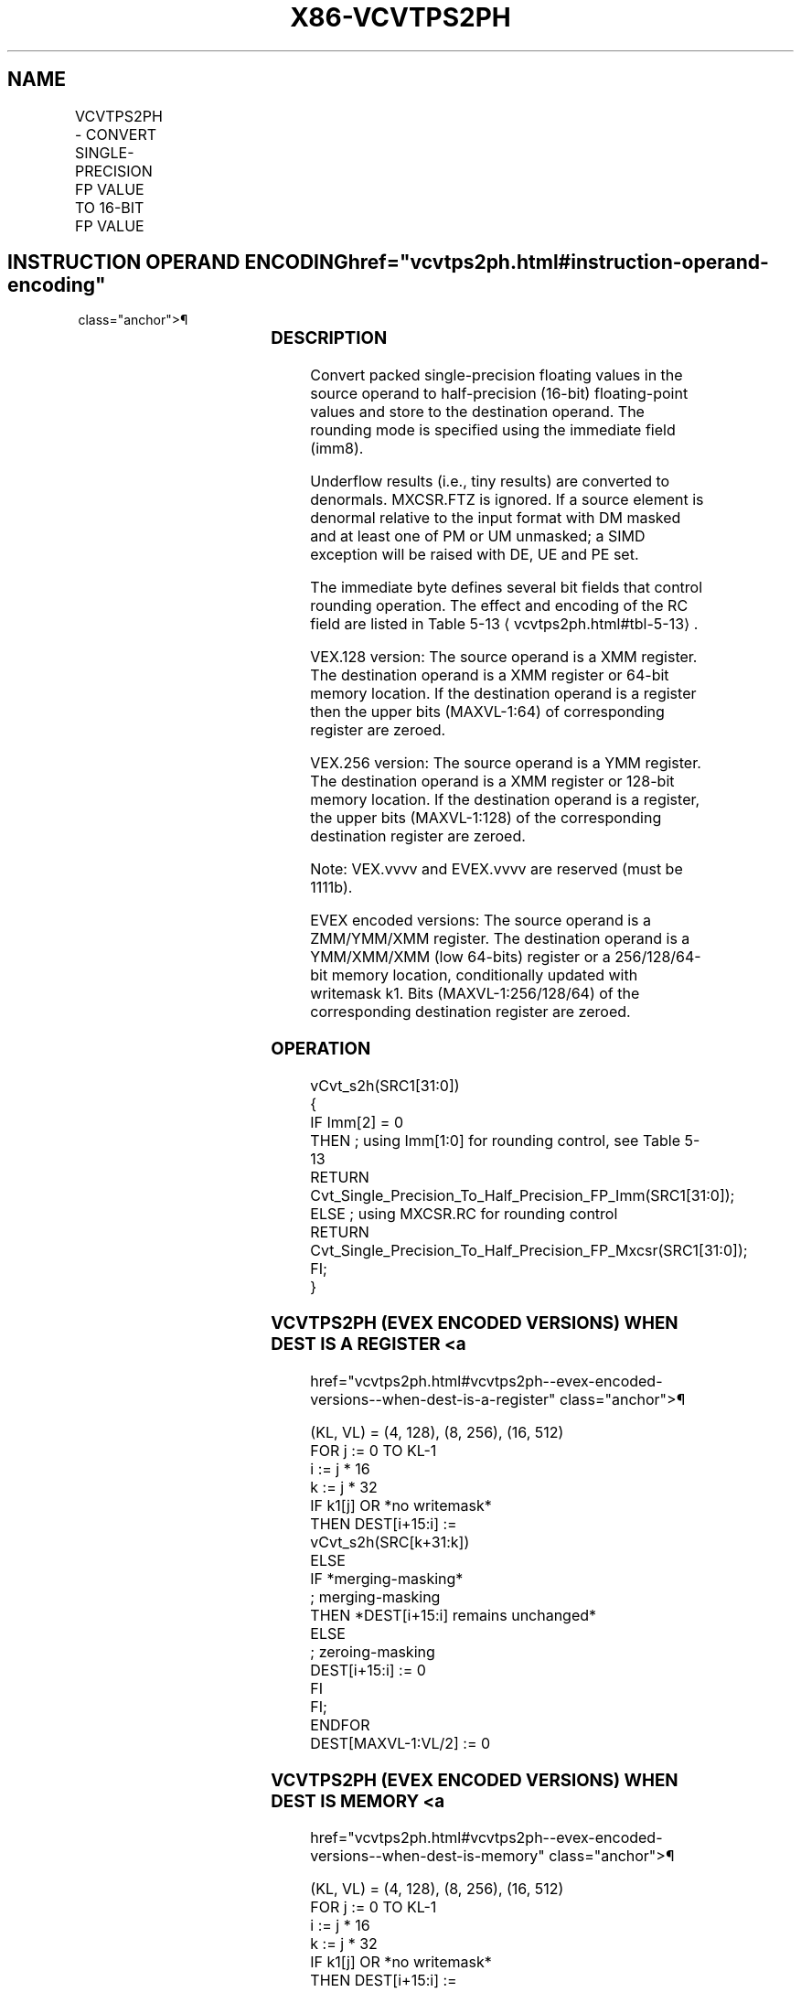'\" t
.nh
.TH "X86-VCVTPS2PH" "7" "December 2023" "Intel" "Intel x86-64 ISA Manual"
.SH NAME
VCVTPS2PH - CONVERT SINGLE-PRECISION FP VALUE TO 16-BIT FP VALUE
.TS
allbox;
l l l l l 
l l l l l .
\fBOpcode/Instruction\fP	\fBOp/En\fP	\fB64/32 Bit Mode Support\fP	\fBCPUID Feature Flag\fP	\fBDescription\fP
T{
VEX.128.66.0F3A.W0 1D /r ib VCVTPS2PH xmm1/m64, xmm2, imm8
T}	A	V/V	F16C	T{
Convert four packed single-precision floating-point values in xmm2 to packed half-precision (16-bit) floating-point values in xmm1/m64. Imm8 provides rounding controls.
T}
T{
VEX.256.66.0F3A.W0 1D /r ib VCVTPS2PH xmm1/m128, ymm2, imm8
T}	A	V/V	F16C	T{
Convert eight packed single-precision floating-point values in ymm2 to packed half-precision (16-bit) floating-point values in xmm1/m128. Imm8 provides rounding controls.
T}
T{
EVEX.128.66.0F3A.W0 1D /r ib VCVTPS2PH xmm1/m64 {k1}{z}, xmm2, imm8
T}	B	V/V	AVX512VL AVX512F	T{
Convert four packed single-precision floating-point values in xmm2 to packed half-precision (16-bit) floating-point values in xmm1/m64. Imm8 provides rounding controls.
T}
T{
EVEX.256.66.0F3A.W0 1D /r ib VCVTPS2PH xmm1/m128 {k1}{z}, ymm2, imm8
T}	B	V/V	AVX512VL AVX512F	T{
Convert eight packed single-precision floating-point values in ymm2 to packed half-precision (16-bit) floating-point values in xmm1/m128. Imm8 provides rounding controls.
T}
T{
EVEX.512.66.0F3A.W0 1D /r ib VCVTPS2PH ymm1/m256 {k1}{z}, zmm2{sae}, imm8
T}	B	V/V	AVX512F	T{
Convert sixteen packed single-precision floating-point values in zmm2 to packed half-precision (16-bit) floating-point values in ymm1/m256. Imm8 provides rounding controls.
T}
.TE

.SH INSTRUCTION OPERAND ENCODING  href="vcvtps2ph.html#instruction-operand-encoding"
class="anchor">¶

.TS
allbox;
l l l l l l 
l l l l l l .
\fBOp/En\fP	\fBTuple Type\fP	\fBOperand 1\fP	\fBOperand 2\fP	\fBOperand 3\fP	\fBOperand 4\fP
A	N/A	ModRM:r/m (w)	ModRM:reg (r)	imm8	N/A
B	Half Mem	ModRM:r/m (w)	ModRM:reg (r)	imm8	N/A
.TE

.SS DESCRIPTION
Convert packed single-precision floating values in the source operand to
half-precision (16-bit) floating-point values and store to the
destination operand. The rounding mode is specified using the immediate
field (imm8).

.PP
Underflow results (i.e., tiny results) are converted to denormals.
MXCSR.FTZ is ignored. If a source element is denormal relative to the
input format with DM masked and at least one of PM or UM unmasked; a
SIMD exception will be raised with DE, UE and PE set.

.PP
The immediate byte defines several bit fields that control rounding
operation. The effect and encoding of the RC field are listed in Table
5-13
\[la]vcvtps2ph.html#tbl\-5\-13\[ra]\&.

.PP
VEX.128 version: The source operand is a XMM register. The destination
operand is a XMM register or 64-bit memory location. If the destination
operand is a register then the upper bits (MAXVL-1:64) of corresponding
register are zeroed.

.PP
VEX.256 version: The source operand is a YMM register. The destination
operand is a XMM register or 128-bit memory location. If the destination
operand is a register, the upper bits (MAXVL-1:128) of the corresponding
destination register are zeroed.

.PP
Note: VEX.vvvv and EVEX.vvvv are reserved (must be 1111b).

.PP
EVEX encoded versions: The source operand is a ZMM/YMM/XMM register. The
destination operand is a YMM/XMM/XMM (low 64-bits) register or a
256/128/64-bit memory location, conditionally updated with writemask k1.
Bits (MAXVL-1:256/128/64) of the corresponding destination register are
zeroed.

.SS OPERATION
.EX
vCvt_s2h(SRC1[31:0])
{
IF Imm[2] = 0
THEN ; using Imm[1:0] for rounding control, see Table 5-13
    RETURN Cvt_Single_Precision_To_Half_Precision_FP_Imm(SRC1[31:0]);
ELSE ; using MXCSR.RC for rounding control
    RETURN Cvt_Single_Precision_To_Half_Precision_FP_Mxcsr(SRC1[31:0]);
FI;
}
.EE

.SS VCVTPS2PH (EVEX ENCODED VERSIONS) WHEN DEST IS A REGISTER <a
href="vcvtps2ph.html#vcvtps2ph--evex-encoded-versions--when-dest-is-a-register"
class="anchor">¶

.EX
(KL, VL) = (4, 128), (8, 256), (16, 512)
FOR j := 0 TO KL-1
    i := j * 16
    k := j * 32
    IF k1[j] OR *no writemask*
        THEN DEST[i+15:i] :=
            vCvt_s2h(SRC[k+31:k])
        ELSE
            IF *merging-masking*
                        ; merging-masking
                THEN *DEST[i+15:i] remains unchanged*
                ELSE
                        ; zeroing-masking
                    DEST[i+15:i] := 0
            FI
    FI;
ENDFOR
DEST[MAXVL-1:VL/2] := 0
.EE

.SS VCVTPS2PH (EVEX ENCODED VERSIONS) WHEN DEST IS MEMORY <a
href="vcvtps2ph.html#vcvtps2ph--evex-encoded-versions--when-dest-is-memory"
class="anchor">¶

.EX
(KL, VL) = (4, 128), (8, 256), (16, 512)
FOR j := 0 TO KL-1
    i := j * 16
    k := j * 32
    IF k1[j] OR *no writemask*
        THEN DEST[i+15:i] :=
            vCvt_s2h(SRC[k+31:k])
        ELSE
            *DEST[i+15:i] remains unchanged*
                ; merging-masking
    FI;
ENDFOR
.EE

.SS VCVTPS2PH (VEX.256 ENCODED VERSION)  href="vcvtps2ph.html#vcvtps2ph--vex-256-encoded-version-"
class="anchor">¶

.EX
DEST[15:0] := vCvt_s2h(SRC1[31:0]);
DEST[31:16] := vCvt_s2h(SRC1[63:32]);
DEST[47:32] := vCvt_s2h(SRC1[95:64]);
DEST[63:48] := vCvt_s2h(SRC1[127:96]);
DEST[79:64] := vCvt_s2h(SRC1[159:128]);
DEST[95:80] := vCvt_s2h(SRC1[191:160]);
DEST[111:96] := vCvt_s2h(SRC1[223:192]);
DEST[127:112] := vCvt_s2h(SRC1[255:224]);
DEST[MAXVL-1:128] := 0
.EE

.SS VCVTPS2PH (VEX.128 ENCODED VERSION)  href="vcvtps2ph.html#vcvtps2ph--vex-128-encoded-version-"
class="anchor">¶

.EX
DEST[15:0] := vCvt_s2h(SRC1[31:0]);
DEST[31:16] := vCvt_s2h(SRC1[63:32]);
DEST[47:32] := vCvt_s2h(SRC1[95:64]);
DEST[63:48] := vCvt_s2h(SRC1[127:96]);
DEST[MAXVL-1:64] := 0
.EE

.SS FLAGS AFFECTED
None.

.SS INTEL C/C++ COMPILER INTRINSIC EQUIVALENT  href="vcvtps2ph.html#intel-c-c++-compiler-intrinsic-equivalent"
class="anchor">¶

.EX
VCVTPS2PH __m256i _mm512_cvtps_ph(__m512 a);

VCVTPS2PH __m256i _mm512_mask_cvtps_ph(__m256i s, __mmask16 k,__m512 a);

VCVTPS2PH __m256i _mm512_maskz_cvtps_ph(__mmask16 k,__m512 a);

VCVTPS2PH __m256i _mm512_cvt_roundps_ph(__m512 a, const int imm);

VCVTPS2PH __m256i _mm512_mask_cvt_roundps_ph(__m256i s, __mmask16 k,__m512 a, const int imm);

VCVTPS2PH __m256i _mm512_maskz_cvt_roundps_ph(__mmask16 k,__m512 a, const int imm);

VCVTPS2PH __m128i _mm256_mask_cvtps_ph(__m128i s, __mmask8 k,__m256 a);

VCVTPS2PH __m128i _mm256_maskz_cvtps_ph(__mmask8 k,__m256 a);

VCVTPS2PH __m128i _mm_mask_cvtps_ph(__m128i s, __mmask8 k,__m128 a);

VCVTPS2PH __m128i _mm_maskz_cvtps_ph(__mmask8 k,__m128 a);

VCVTPS2PH __m128i _mm_cvtps_ph ( __m128 m1, const int imm);

VCVTPS2PH __m128i _mm256_cvtps_ph(__m256 m1, const int imm);
.EE

.SS SIMD FLOATING-POINT EXCEPTIONS  href="vcvtps2ph.html#simd-floating-point-exceptions"
class="anchor">¶

.PP
Invalid, Underflow, Overflow, Precision, Denormal (if MXCSR.DAZ=0).

.SS OTHER EXCEPTIONS
VEX-encoded instructions, see Table
2-26, “Type 11 Class Exception Conditions” (do not report #AC);

.PP
EVEX-encoded instructions, see Table
2-60, “Type E11 Class Exception Conditions.”

.PP
Additionally:

.TS
allbox;
l l 
l l .
\fB\fP	\fB\fP
#UD	If VEX.W=1.
#UD	T{
If VEX.vvvv != 1111B or EVEX.vvvv != 1111B.
T}
.TE

.SH COLOPHON
This UNOFFICIAL, mechanically-separated, non-verified reference is
provided for convenience, but it may be
incomplete or
broken in various obvious or non-obvious ways.
Refer to Intel® 64 and IA-32 Architectures Software Developer’s
Manual
\[la]https://software.intel.com/en\-us/download/intel\-64\-and\-ia\-32\-architectures\-sdm\-combined\-volumes\-1\-2a\-2b\-2c\-2d\-3a\-3b\-3c\-3d\-and\-4\[ra]
for anything serious.

.br
This page is generated by scripts; therefore may contain visual or semantical bugs. Please report them (or better, fix them) on https://github.com/MrQubo/x86-manpages.
